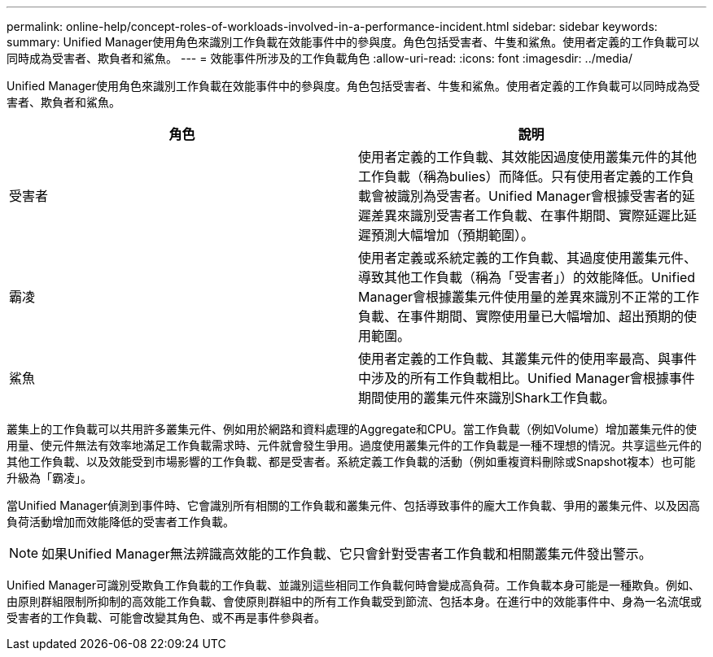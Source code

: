 ---
permalink: online-help/concept-roles-of-workloads-involved-in-a-performance-incident.html 
sidebar: sidebar 
keywords:  
summary: Unified Manager使用角色來識別工作負載在效能事件中的參與度。角色包括受害者、牛隻和鯊魚。使用者定義的工作負載可以同時成為受害者、欺負者和鯊魚。 
---
= 效能事件所涉及的工作負載角色
:allow-uri-read: 
:icons: font
:imagesdir: ../media/


[role="lead"]
Unified Manager使用角色來識別工作負載在效能事件中的參與度。角色包括受害者、牛隻和鯊魚。使用者定義的工作負載可以同時成為受害者、欺負者和鯊魚。

[cols="2*"]
|===
| 角色 | 說明 


 a| 
受害者
 a| 
使用者定義的工作負載、其效能因過度使用叢集元件的其他工作負載（稱為bulies）而降低。只有使用者定義的工作負載會被識別為受害者。Unified Manager會根據受害者的延遲差異來識別受害者工作負載、在事件期間、實際延遲比延遲預測大幅增加（預期範圍）。



 a| 
霸凌
 a| 
使用者定義或系統定義的工作負載、其過度使用叢集元件、導致其他工作負載（稱為「受害者」）的效能降低。Unified Manager會根據叢集元件使用量的差異來識別不正常的工作負載、在事件期間、實際使用量已大幅增加、超出預期的使用範圍。



 a| 
鯊魚
 a| 
使用者定義的工作負載、其叢集元件的使用率最高、與事件中涉及的所有工作負載相比。Unified Manager會根據事件期間使用的叢集元件來識別Shark工作負載。

|===
叢集上的工作負載可以共用許多叢集元件、例如用於網路和資料處理的Aggregate和CPU。當工作負載（例如Volume）增加叢集元件的使用量、使元件無法有效率地滿足工作負載需求時、元件就會發生爭用。過度使用叢集元件的工作負載是一種不理想的情況。共享這些元件的其他工作負載、以及效能受到市場影響的工作負載、都是受害者。系統定義工作負載的活動（例如重複資料刪除或Snapshot複本）也可能升級為「霸凌」。

當Unified Manager偵測到事件時、它會識別所有相關的工作負載和叢集元件、包括導致事件的龐大工作負載、爭用的叢集元件、以及因高負荷活動增加而效能降低的受害者工作負載。

[NOTE]
====
如果Unified Manager無法辨識高效能的工作負載、它只會針對受害者工作負載和相關叢集元件發出警示。

====
Unified Manager可識別受欺負工作負載的工作負載、並識別這些相同工作負載何時會變成高負荷。工作負載本身可能是一種欺負。例如、由原則群組限制所抑制的高效能工作負載、會使原則群組中的所有工作負載受到節流、包括本身。在進行中的效能事件中、身為一名流氓或受害者的工作負載、可能會改變其角色、或不再是事件參與者。
